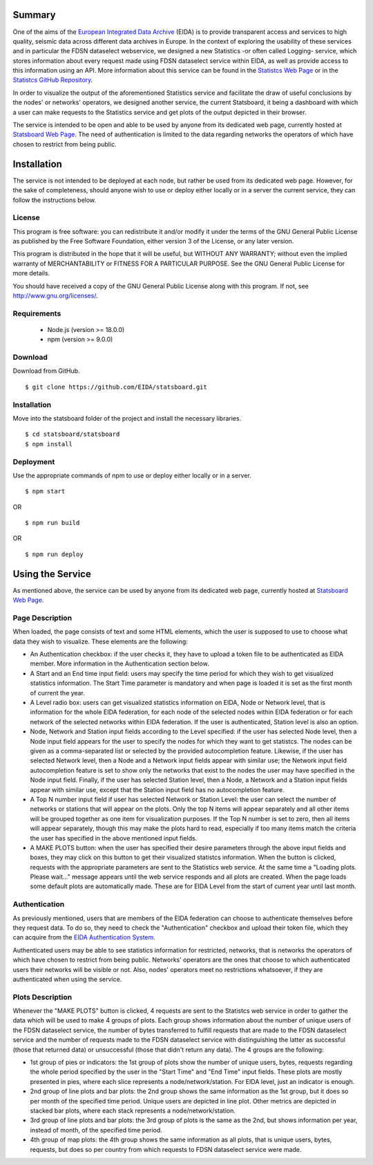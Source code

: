 Summary
#######

One of the aims of the
`European Integrated Data Archive <https://www.orfeus-eu.org/data/eida/>`_
(EIDA) is to provide transparent access and services to high quality, seismic
data across different data archives in Europe. In the context of exploring the
usability of these services and in particular the FDSN dataselect webservice,
we designed a new Statistics -or often called Logging- service, which stores
information about every request made using FDSN dataselect service within EIDA,
as well as provide access to this information using an API. More information
about this service can be found in the
`Statistcs Web Page <https://ws.resif.fr/eidaws/statistics/1/>`_ or in the
`Statistcs GitHub Repository <https://github.com/EIDA/eida-statistics>`_.

In order to visualize the output of the aforementioned Statistics service and
facilitate the draw of useful conclusions by the nodes' or networks' operators,
we designed another service, the current Statsboard, it being a dashboard
with which a user can make requests to the Statistics service and get plots
of the output depicted in their browser.

The service is intended to be open and able to be used by anyone from its
dedicated web page, currently hosted at
`Statsboard Web Page <https://orfeus-eu.org/data/eida/stats/>`_.
The need of authentication is limited to the data regarding networks the
operators of which have chosen to restrict from being public.


Installation
############

The service is not intended to be deployed at each node, but rather be used
from its dedicated web page. However, for the sake of completeness,
should anyone wish to use or deploy either locally or in a server
the current service, they can follow the instructions below.

License
=======

This program is free software: you can redistribute it and/or modify
it under the terms of the GNU General Public License as published by
the Free Software Foundation, either version 3 of the License, or
any later version.

This program is distributed in the hope that it will be useful,
but WITHOUT ANY WARRANTY; without even the implied warranty of
MERCHANTABILITY or FITNESS FOR A PARTICULAR PURPOSE.  See the
GNU General Public License for more details.

You should have received a copy of the GNU General Public License
along with this program.  If not, see http://www.gnu.org/licenses/.

Requirements
============

 * Node.js (version >= 18.0.0)

 * npm (version >= 9.0.0)

Download
========

Download from GitHub. ::

 $ git clone https://github.com/EIDA/statsboard.git

Installation
============

Move into the statsboard folder of the project and install the necessary libraries. ::

  $ cd statsboard/statsboard
  $ npm install

Deployment
==========

Use the appropriate commands of npm to use or deploy either locally or in a server. ::

  $ npm start

OR ::

  $ npm run build

OR ::

  $ npm run deploy


Using the Service
#################

As mentioned above, the service can be used by anyone from its dedicated
web page, currently hosted at
`Statsboard Web Page <https://orfeus-eu.org/data/eida/stats/>`_.

Page Description
================

When loaded, the page consists of text and some HTML elements, which the user is
supposed to use to choose what data they wish to visualize. These elements
are the following:

* An Authentication checkbox: if the user checks it, they have to upload a
  token file to be authenticated as EIDA member. More information in the
  Authentication section below.

* A Start and an End time input field: users may specify the time period for which
  they wish to get visualized statistics information. The Start Time parameter is
  mandatory and when page is loaded it is set as the first month of current the year.

* A Level radio box: users can get visualized statistics information
  on EIDA, Node or Network level, that is information for the whole EIDA
  federation, for each node of the selected nodes within EIDA federation or
  for each network of the selected networks within EIDA federation. If the
  user is authenticated, Station level is also an option.

* Node, Network and Station input fields according to the Level specified: if the
  user has selected Node level, then a Node input field appears for the user to
  specify the nodes for which they want to get statistcs. The nodes can be
  given as a comma-separated list or selected by the provided autocompletion
  feature. Likewise, if the user has selected Network level, then a Node and
  a Network input fields appear with similar use; the Network input field autocompletion
  feature is set to show only the networks that exist to the nodes the user
  may have specified in the Node input field. Finally, if the user has selected
  Station level, then a Node, a Network and a Station input fields appear with similar
  use, except that the Station input field has no autocompletion feature.

* A Top N number input field if user has selected Network or Station Level:
  the user can select the number of networks or stations that will appear on the
  plots. Only the top N items will appear separately and all other items will be
  grouped together as one item for visualization purposes. If the Top N number is
  set to zero, then all items will appear separately, though this may make the plots
  hard to read, especially if too many items match the criteria the user has specified
  in the above mentioned input fields.

* A MAKE PLOTS button: when the user has specified their desire parameters through
  the above input fields and boxes, they may click on this button to get their
  visualized statistcs information. When the button is clicked, requests with the
  appropriate parameters are sent to the Statistics web service. At the same time a
  "Loading plots. Please wait..." message appears until the web service responds
  and all plots are created. When the page loads some default plots are automatically
  made. These are for EIDA Level from the start of current year until last month.

Authentication
==============

As previously mentioned, users that are members of the EIDA federation can choose
to authenticate themselves before they request data. To do so, they need to check
the "Authentication" checkbox and upload their token file, which they can acquire
from the `EIDA Authentication System <https://geofon.gfz-potsdam.de/eas/>`_.

Authenticated users may be able to see statistics information for restricted,
networks, that is networks the operators of which have chosen to restrict
from being public. Networks' operators are the ones that choose to which
authenticated users their networks will be visible or not. Also, nodes' operators
meet no restrictions whatsoever, if they are authenticated when using the service.

Plots Description
=================

Whenever the "MAKE PLOTS" button is clicked, 4 requests are sent to the Statistcs
web service in order to gather the data which will be used to make 4 groups of plots.
Each group shows information about the number of unique users of the FDSN dataselect
service, the number of bytes transferred to fulfill requests that are made to the
FDSN dataselect service and the number of requests made to the FDSN dataselect
service with distinguishing the latter as successful (those that returned data)
or unsuccessful (those that didn't return any data). The 4 groups are the following:

* 1st group of pies or indicators: the 1st group of plots show the number of unique
  users, bytes, requests regarding the whole period specified by the user in the
  "Start Time" and "End Time" input fields. These plots are mostly presented in pies,
  where each slice represents a node/network/station. For EIDA level, just an indicator
  is enough.

* 2nd group of line plots and bar plots: the 2nd group shows the same information as
  the 1st group, but it does so per month of the specified time period. Unique users are
  depicted in line plot. Other metrics are depicted in stacked bar plots, where each stack
  represents a node/network/station.

* 3rd group of line plots and bar plots: the 3rd group of plots is the same as the 2nd,
  but shows information per year, instead of month, of the specified time period.

* 4th group of map plots: the 4th group shows the same information as all plots,
  that is unique users, bytes, requests, but does so per country from which
  requests to FDSN dataselect service were made.
